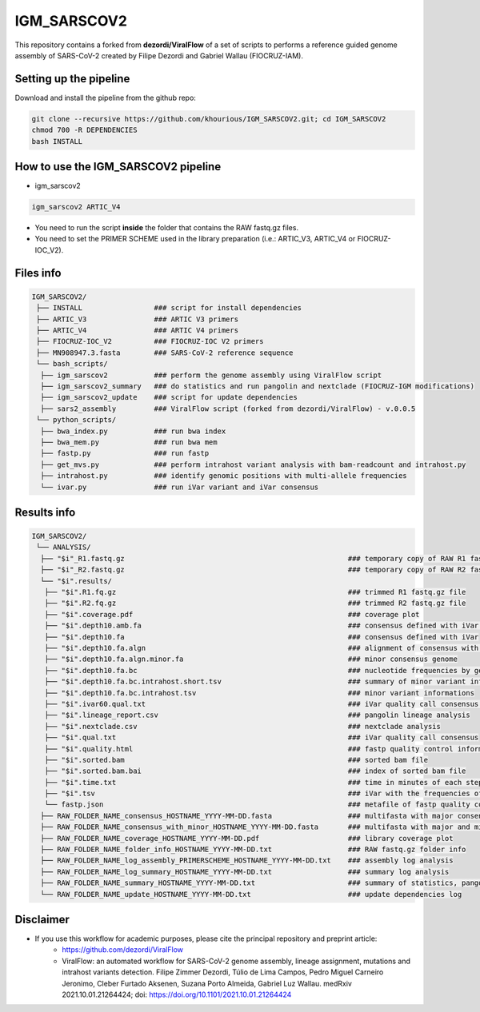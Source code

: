 ************
IGM_SARSCOV2
************

This repository contains a forked from **dezordi/ViralFlow** of a set of scripts to performs a reference guided genome assembly of SARS-CoV-2 created by Filipe Dezordi and Gabriel Wallau (FIOCRUZ-IAM).

-----------------------
Setting up the pipeline
-----------------------

Download and install the pipeline from the github repo:

.. code:: bash

    git clone --recursive https://github.com/khourious/IGM_SARSCOV2.git; cd IGM_SARSCOV2
    chmod 700 -R DEPENDENCIES
    bash INSTALL

------------------------------------
How to use the IGM_SARSCOV2 pipeline
------------------------------------

* igm_sarscov2

.. code:: bash

    igm_sarscov2 ARTIC_V4

* You need to run the script **inside** the folder that contains the RAW fastq.gz files.
* You need to set the PRIMER SCHEME used in the library preparation (i.e.: ARTIC_V3, ARTIC_V4 or FIOCRUZ-IOC_V2).

----------
Files info
----------

.. code-block:: text

    IGM_SARSCOV2/
     ├── INSTALL                 ### script for install dependencies
     ├── ARTIC_V3                ### ARTIC V3 primers
     ├── ARTIC_V4                ### ARTIC V4 primers
     ├── FIOCRUZ-IOC_V2          ### FIOCRUZ-IOC V2 primers
     ├── MN908947.3.fasta        ### SARS-CoV-2 reference sequence
     └── bash_scripts/
      ├── igm_sarscov2           ### perform the genome assembly using ViralFlow script
      ├── igm_sarscov2_summary   ### do statistics and run pangolin and nextclade (FIOCRUZ-IGM modifications)
      ├── igm_sarscov2_update    ### script for update dependencies
      ├── sars2_assembly         ### ViralFlow script (forked from dezordi/ViralFlow) - v.0.0.5
     └── python_scripts/
      ├── bwa_index.py           ### run bwa index
      ├── bwa_mem.py             ### run bwa mem
      ├── fastp.py               ### run fastp
      ├── get_mvs.py             ### perform intrahost variant analysis with bam-readcount and intrahost.py
      ├── intrahost.py           ### identify genomic positions with multi-allele frequencies
      └── ivar.py                ### run iVar variant and iVar consensus

------------
Results info
------------

.. code-block:: text

    IGM_SARSCOV2/
     └── ANALYSIS/
      ├── "$i"_R1.fastq.gz                                                     ### temporary copy of RAW R1 fastq.gz file
      ├── "$i"_R2.fastq.gz                                                     ### temporary copy of RAW R2 fastq.gz file
      └── "$i".results/
       ├── "$i".R1.fq.gz                                                       ### trimmed R1 fastq.gz file
       ├── "$i".R2.fq.gz                                                       ### trimmed R2 fastq.gz file
       ├── "$i".coverage.pdf                                                   ### coverage plot
       ├── "$i".depth10.amb.fa                                                 ### consensus defined with iVar with ambiguous nucleotideos on positions where major allele frequencies correspond at least 60% of depth
       ├── "$i".depth10.fa                                                     ### consensus defined with iVar
       ├── "$i".depth10.fa.algn                                                ### alignment of consensus with reference sequence
       ├── "$i".depth10.fa.algn.minor.fa                                       ### minor consensus genome
       ├── "$i".depth10.fa.bc                                                  ### nucleotide frequencies by genomic position
       ├── "$i".depth10.fa.bc.intrahost.short.tsv                              ### summary of minor variant informations
       ├── "$i".depth10.fa.bc.intrahost.tsv                                    ### minor variant informations
       ├── "$i".ivar60.qual.txt                                                ### iVar quality call consensus (frequency threshold: 0.60)
       ├── "$i".lineage_report.csv                                             ### pangolin lineage analysis
       ├── "$i".nextclade.csv                                                  ### nextclade analysis
       ├── "$i".qual.txt                                                       ### iVar quality call consensus
       ├── "$i".quality.html                                                   ### fastp quality control informations
       ├── "$i".sorted.bam                                                     ### sorted bam file
       ├── "$i".sorted.bam.bai                                                 ### index of sorted bam file
       ├── "$i".time.txt                                                       ### time in minutes of each step of analysis
       ├── "$i".tsv                                                            ### iVar with the frequencies of iSNVs
       └── fastp.json                                                          ### metafile of fastp quality control informations
      ├── RAW_FOLDER_NAME_consensus_HOSTNAME_YYYY-MM-DD.fasta                  ### multifasta with major consensus genomes
      ├── RAW_FOLDER_NAME_consensus_with_minor_HOSTNAME_YYYY-MM-DD.fasta       ### multifasta with major and minor consensus genomes
      ├── RAW_FOLDER_NAME_coverage_HOSTNAME_YYYY-MM-DD.pdf                     ### library coverage plot
      ├── RAW_FOLDER_NAME_folder_info_HOSTNAME_YYYY-MM-DD.txt                  ### RAW fastq.gz folder info
      ├── RAW_FOLDER_NAME_log_assembly_PRIMERSCHEME_HOSTNAME_YYYY-MM-DD.txt    ### assembly log analysis
      ├── RAW_FOLDER_NAME_log_summary_HOSTNAME_YYYY-MM-DD.txt                  ### summary log analysis
      ├── RAW_FOLDER_NAME_summary_HOSTNAME_YYYY-MM-DD.txt                      ### summary of statistics, pangolin and nextclade
      └── RAW_FOLDER_NAME_update_HOSTNAME_YYYY-MM-DD.txt                       ### update dependencies log

----------
Disclaimer
----------
* If you use this workflow for academic purposes, please cite the principal repository and preprint article:
    * https://github.com/dezordi/ViralFlow
    * ViralFlow: an automated workflow for SARS-CoV-2 genome assembly, lineage assignment, mutations and intrahost variants detection. Filipe Zimmer Dezordi, Túlio de Lima Campos, Pedro Miguel Carneiro Jeronimo, Cleber Furtado Aksenen, Suzana Porto Almeida, Gabriel Luz Wallau. medRxiv 2021.10.01.21264424; doi: https://doi.org/10.1101/2021.10.01.21264424
